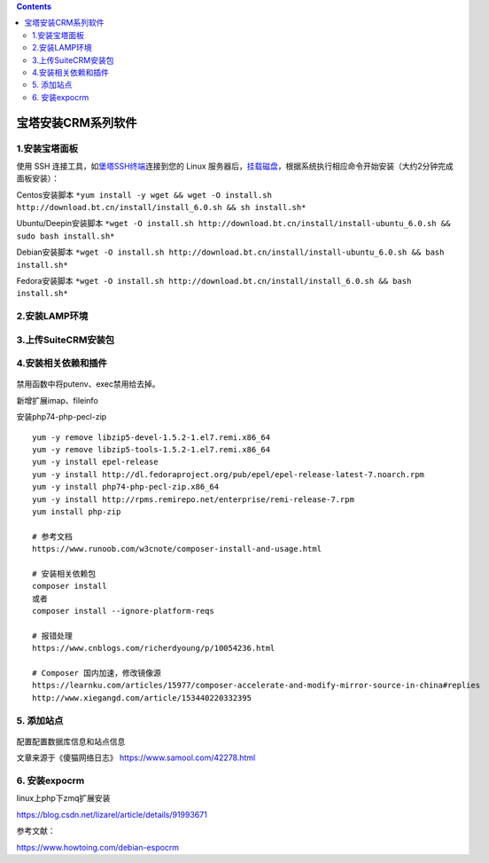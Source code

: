 .. contents::
   :depth: 3
..

宝塔安装CRM系列软件
===================

1.安装宝塔面板
--------------

使用 SSH
连接工具，如\ `堡塔SSH终端 <https://download.bt.cn/ssh/BT-Term.exe>`__\ 连接到您的
Linux
服务器后，\ `挂载磁盘 <https://www.bt.cn/bbs/thread-5166-1-1.html>`__\ ，根据系统执行相应命令开始安装（大约2分钟完成面板安装）：

Centos安装脚本
``*yum install -y wget && wget -O install.sh http://download.bt.cn/install/install_6.0.sh && sh install.sh*``

Ubuntu/Deepin安装脚本
``*wget -O install.sh http://download.bt.cn/install/install-ubuntu_6.0.sh && sudo bash install.sh*``

Debian安装脚本
``*wget -O install.sh http://download.bt.cn/install/install-ubuntu_6.0.sh && bash install.sh*``

Fedora安装脚本
``*wget -O install.sh http://download.bt.cn/install/install_6.0.sh && bash install.sh*``

2.安装LAMP环境
--------------

.. figure:: ../../_static/baotalamp001.png
   :alt: 

3.上传SuiteCRM安装包
--------------------

4.安装相关依赖和插件
--------------------

.. figure:: ../../_static/baota-crm002.png
   :alt: 

禁用函数中将putenv、exec禁用给去掉。

新增扩展imap、fileinfo

安装php74-php-pecl-zip

::

    yum -y remove libzip5-devel-1.5.2-1.el7.remi.x86_64
    yum -y remove libzip5-tools-1.5.2-1.el7.remi.x86_64
    yum -y install epel-release
    yum -y install http://dl.fedoraproject.org/pub/epel/epel-release-latest-7.noarch.rpm
    yum -y install php74-php-pecl-zip.x86_64
    yum -y install http://rpms.remirepo.net/enterprise/remi-release-7.rpm
    yum install php-zip

    # 参考文档
    https://www.runoob.com/w3cnote/composer-install-and-usage.html

    # 安装相关依赖包
    composer install
    或者
    composer install --ignore-platform-reqs

    # 报错处理
    https://www.cnblogs.com/richerdyoung/p/10054236.html

    # Composer 国内加速，修改镜像源
    https://learnku.com/articles/15977/composer-accelerate-and-modify-mirror-source-in-china#replies
    http://www.xiegangd.com/article/153440220332395

5. 添加站点
-----------

.. figure:: ../../_static/baota-site001.png
   :alt: 

.. figure:: ../../_static/baota-crm003.png
   :alt: 

配置配置数据库信息和站点信息

文章来源于《傻猫网络日志》 https://www.samool.com/42278.html

6. 安装expocrm
--------------

linux上php下zmq扩展安装

https://blog.csdn.net/lizarel/article/details/91993671

参考文献：

https://www.howtoing.com/debian-espocrm
